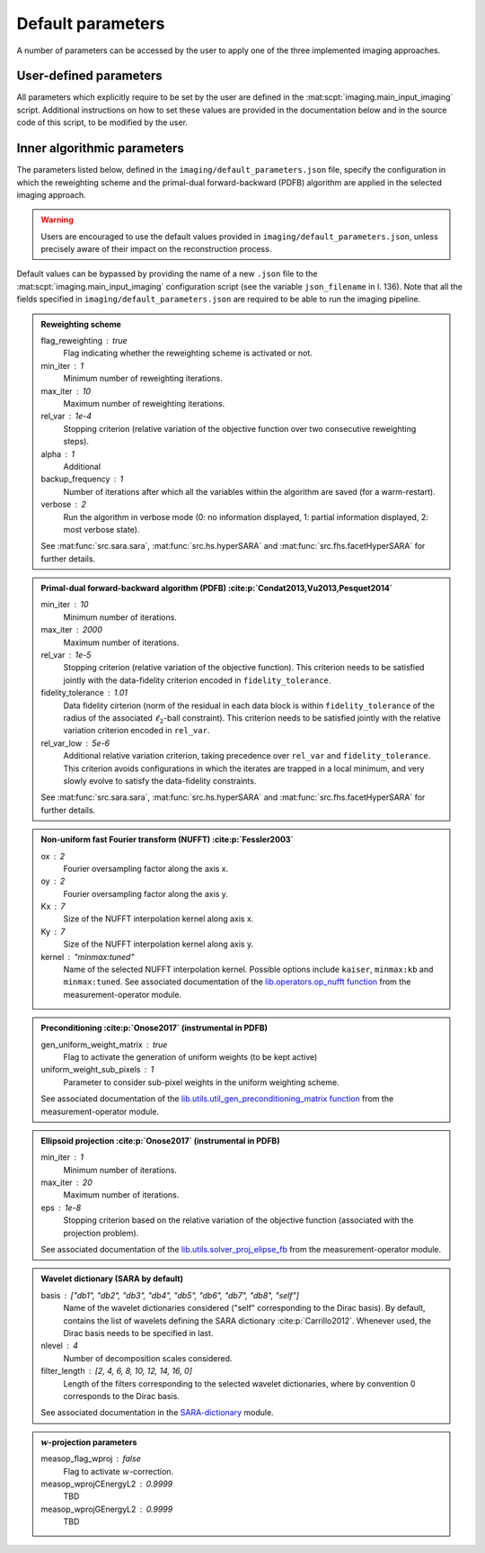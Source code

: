 .. _default:

Default parameters
==================

A number of parameters can be accessed by the user to apply one of the three implemented imaging approaches.

.. https://stackoverflow.com/questions/40748886/how-can-i-document-a-constant-module-level-variable-with-sphinx-docstring-wit
.. https://stackoverflow.com/questions/9162891/define-mark-up-for-generic-sphinx-admonitions-with-a-specific-title
.. https://docutils.sourceforge.io/docs/ref/rst/directives.html#generic-admonition

User-defined parameters
-----------------------

All parameters which explicitly require to be set by the user are defined in the :mat:scpt:`imaging.main_input_imaging` script. Additional instructions on how to set these values are provided in the documentation below and in the source code of this script, to be modified by the user.

.. mat:autoscript:: imaging.main_input_imaging


Inner algorithmic parameters
----------------------------

The parameters listed below, defined in the ``imaging/default_parameters.json`` file, specify the configuration in which the reweighting scheme and the primal-dual forward-backward (PDFB) algorithm are applied in the selected imaging approach. 

.. warning::
    Users are encouraged to use the default values provided in ``imaging/default_parameters.json``, unless precisely aware of their impact on the reconstruction process.

Default values can be bypassed by providing the name of a new ``.json`` file to the :mat:scpt:`imaging.main_input_imaging` configuration script (see the variable ``json_filename`` in l. 136). Note that all the fields specified in ``imaging/default_parameters.json`` are required to be able to run the imaging pipeline.

.. admonition:: Reweighting scheme

    flag_reweighting : true
        Flag indicating whether the reweighting scheme is activated or not.
    min_iter : 1
        Minimum number of reweighting iterations.
    max_iter : 10
        Maximum number of reweighting iterations.
    rel_var : 1e-4
        Stopping criterion (relative variation of the objective function over two consecutive reweighting steps).
    alpha : 1
        Additional 
    backup_frequency : 1
        Number of iterations after which all the variables within the algorithm are saved (for a warm-restart).
    verbose : 2
        Run the algorithm in verbose mode (0: no information displayed, 1: partial information displayed, 2: most verbose state).

    See :mat:func:`src.sara.sara`, :mat:func:`src.hs.hyperSARA` and :mat:func:`src.fhs.facetHyperSARA` for further details.


.. admonition:: Primal-dual forward-backward algorithm (PDFB) :cite:p:`Condat2013,Vu2013,Pesquet2014`
    
    min_iter : 10
        Minimum number of iterations.
    max_iter : 2000
        Maximum number of iterations.
    rel_var : 1e-5
        Stopping criterion (relative variation of the objective function). This criterion needs to be satisfied jointly with the data-fidelity criterion encoded in ``fidelity_tolerance``.
    fidelity_tolerance : 1.01
        Data fidelity cirterion (norm of the residual in each data block is within ``fidelity_tolerance`` of the radius of the associated :math:`\ell_2`-ball constraint). This criterion needs to be satisfied jointly with the relative variation criterion encoded in ``rel_var``.
    rel_var_low : 5e-6
        Additional relative variation criterion, taking precedence over ``rel_var`` and ``fidelity_tolerance``. This criterion avoids configurations in which the iterates are trapped in a local minimum, and very slowly evolve to satisfy the data-fidelity constraints.

    See :mat:func:`src.sara.sara`, :mat:func:`src.hs.hyperSARA` and :mat:func:`src.fhs.facetHyperSARA` for further details.


.. admonition:: Non-uniform fast Fourier transform (NUFFT) :cite:p:`Fessler2003`
    
    ox : 2
        Fourier oversampling factor along the axis x.
    oy : 2
        Fourier oversampling factor along the axis y.
    Kx : 7
        Size of the NUFFT interpolation kernel along axis x.
    Ky : 7
        Size of the NUFFT interpolation kernel along axis y.
    kernel : "minmax:tuned"
        Name of the selected NUFFT interpolation kernel. Possible options include ``kaiser``, ``minmax:kb`` and ``minmax:tuned``. See associated documentation of the `lib.operators.op_nufft function <https://basp-group.github.io/RI-measurement-operator/_lib/lib.operators.html#lib.operators.op_nufft>`_ from the measurement-operator module.


.. admonition:: Preconditioning :cite:p:`Onose2017` (instrumental in PDFB)
    
    gen_uniform_weight_matrix : true
        Flag to activate the generation of uniform weights (to be kept active)
    uniform_weight_sub_pixels : 1
        Parameter to consider sub-pixel weights in the uniform weighting scheme.

    See associated documentation of the `lib.utils.util_gen_preconditioning_matrix function <https://basp-group.github.io/RI-measurement-operator/_lib/lib.utils.html#lib.utils.util_gen_preconditioning_matrix>`_ from the measurement-operator module.


.. admonition:: Ellipsoid projection :cite:p:`Onose2017` (instrumental in PDFB)

    min_iter : 1
        Minimum number of iterations.
    max_iter : 20
        Maximum number of iterations.
    eps : 1e-8
        Stopping criterion based on the relative variation of the objective function (associated with the projection problem).

    See associated documentation of the `lib.utils.solver_proj_elipse_fb <https://basp-group.github.io/RI-measurement-operator/_lib/lib.utils.html#lib.utils.solver_proj_elipse_fb>`_ from the measurement-operator module.


.. admonition:: Wavelet dictionary (SARA by default)

    basis : ["db1", "db2", "db3", "db4", "db5", "db6", "db7", "db8", "self"]
        Name of the wavelet dictionaries considered ("self" corresponding to the Dirac basis). By default, contains the list of wavelets defining the SARA dictionary :cite:p:`Carrillo2012`. Whenever used, the Dirac basis needs to be specified in last.
    nlevel : 4
        Number of decomposition scales considered.
    filter_length : [2, 4, 6, 8, 10, 12, 14, 16, 0]
        Length of the filters corresponding to the selected wavelet dictionaries, where by convention 0 corresponds to the Dirac basis.

    See associated documentation in the `SARA-dictionary <https://basp-group.github.io/SARA-dictionary/index.html>`_ module.


.. admonition:: :math:`w`-projection parameters

    measop_flag_wproj : false
        Flag to activate :math:`w`-correction.
    measop_wprojCEnergyL2 : 0.9999
        TBD
    measop_wprojGEnergyL2 : 0.9999
        TBD
